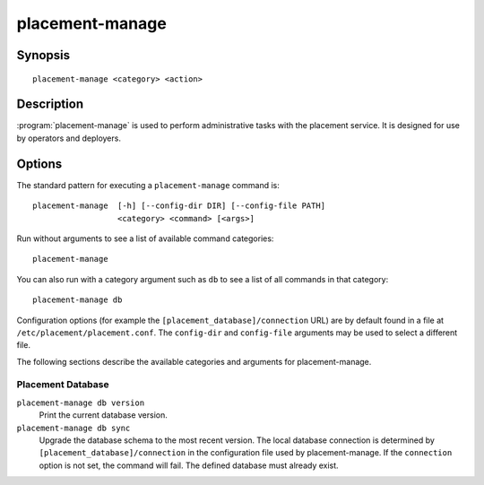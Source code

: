 ..
      Licensed under the Apache License, Version 2.0 (the "License"); you may
      not use this file except in compliance with the License. You may obtain
      a copy of the License at

          http://www.apache.org/licenses/LICENSE-2.0

      Unless required by applicable law or agreed to in writing, software
      distributed under the License is distributed on an "AS IS" BASIS, WITHOUT
      WARRANTIES OR CONDITIONS OF ANY KIND, either express or implied. See the
      License for the specific language governing permissions and limitations
      under the License.

================
placement-manage
================


Synopsis
========

::

    placement-manage <category> <action>

Description
===========

:program:`placement-manage` is used to perform administrative tasks with the
placement service. It is designed for use by operators and deployers.

Options
=======

The standard pattern for executing a ``placement-manage`` command is::

  placement-manage  [-h] [--config-dir DIR] [--config-file PATH]
                    <category> <command> [<args>]

Run without arguments to see a list of available command categories::

  placement-manage

You can also run with a category argument such as ``db`` to see a list of all
commands in that category::

  placement-manage db

Configuration options (for example the ``[placement_database]/connection``
URL) are by default found in a file at ``/etc/placement/placement.conf``. The
``config-dir`` and ``config-file`` arguments may be used to select a different
file.

The following sections describe the available categories and arguments for
placement-manage.

Placement Database
~~~~~~~~~~~~~~~~~~

``placement-manage db version``
    Print the current database version.

``placement-manage db sync``
    Upgrade the database schema to the most recent version.  The local database
    connection is determined by ``[placement_database]/connection`` in the
    configuration file used by placement-manage. If the ``connection`` option
    is not set, the command will fail. The defined database must already exist.
